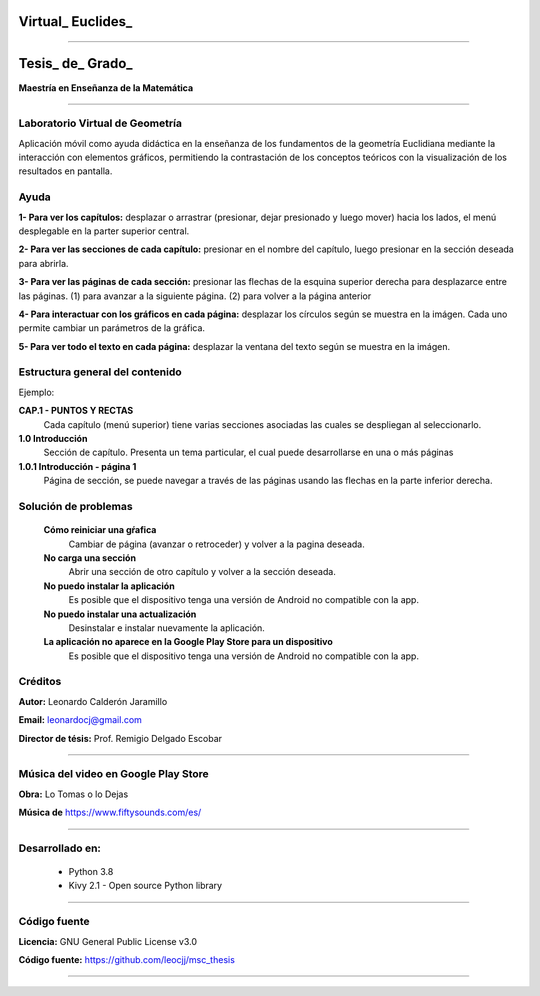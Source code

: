 =============================
Virtual_ Euclides_
=============================


.. image:: ./images/logo_utp_small.png

--------------------------------------------------------

=====================================================
Tesis_ de_ Grado_
=====================================================


**Maestría en Enseñanza de la Matemática**

--------------------------------------------------------



Laboratorio Virtual de Geometría
======================================

Aplicación móvil como ayuda didáctica en la enseñanza de los fundamentos de
la geometría Euclidiana mediante la interacción con elementos gráficos,
permitiendo la contrastación de los conceptos teóricos con la visualización
de los resultados en pantalla.


Ayuda
======================================

**1- Para ver los capítulos:** desplazar o arrastrar (presionar, dejar presionado y luego mover) hacia los lados, el menú desplegable en la parter superior central.

.. image:: ./images/help_1.png

**2- Para ver las secciones de cada capítulo:** presionar en el nombre del capítulo, luego presionar en la sección deseada para abrirla.

.. image:: ./images/help_2.png

**3- Para ver las páginas de cada sección:** presionar las flechas de la esquina superior derecha para desplazarce entre las páginas. (1) para avanzar a la siguiente página. (2) para volver a la página anterior

.. image:: ./images/help_3.png

**4- Para interactuar con los gráficos en cada página:** desplazar los círculos según se muestra en la imágen. Cada uno permite cambiar un parámetros de la gráfica.

.. image:: ./images/help_4.png

**5- Para ver todo el texto en cada página:** desplazar la ventana del texto según se muestra en la imágen.

.. image:: ./images/help_5.png


Estructura general del contenido
======================================
Ejemplo:

**CAP.1 - PUNTOS Y RECTAS**
    Cada capítulo (menú superior) tiene varias secciones asociadas las cuales se despliegan al seleccionarlo.
**1.0 Introducción**
    Sección de capítulo. Presenta un tema particular, el cual puede desarrollarse en una o más páginas
**1.0.1 Introducción - página 1**
    Página de sección, se puede navegar a través de las páginas usando las flechas en la parte inferior derecha.


Solución de problemas
======================================

 **Cómo reiniciar una gŕafica**
   Cambiar de página (avanzar o retroceder) y volver a la pagina deseada.
 **No carga una sección**
   Abrir una sección de otro capítulo y volver a la sección deseada.
 **No puedo instalar la aplicación**
   Es posible que el dispositivo tenga una versión de Android no compatible con la app.
 **No puedo instalar una actualización**
   Desinstalar e instalar nuevamente la aplicación.
 **La aplicación no aparece en la Google Play Store para un dispositivo**
   Es posible que el dispositivo tenga una versión de Android no compatible con la app.


Créditos
=====================================================

**Autor:** Leonardo Calderón Jaramillo

**Email:** leonardocj@gmail.com

**Director de tésis:**  Prof. Remigio Delgado Escobar

--------------------------------------------------------

Música del video en Google Play Store
=====================================================

**Obra:** Lo Tomas o lo Dejas

**Música de** https://www.fiftysounds.com/es/ 

--------------------------------------------------------

Desarrollado en:
=====================================================
 * Python 3.8
 * Kivy 2.1 - Open source Python library

--------------------------------------------------------

Código fuente
=====================================================

**Licencia:** GNU General Public License v3.0

**Código fuente:** https://github.com/leocjj/msc_thesis

--------------------------------------------------------
